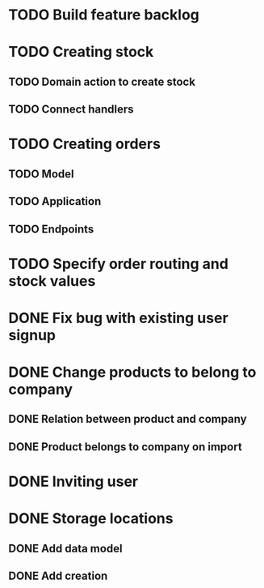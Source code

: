 * TODO Build feature backlog

* TODO Creating stock
** TODO Domain action to create stock
** TODO Connect handlers

* TODO Creating orders
** TODO Model
** TODO Application
** TODO Endpoints

* TODO Specify order routing and stock values

* DONE Fix bug with existing user signup
  CLOSED: [2016-11-27 Sun 22:39]

* DONE Change products to belong to company
  CLOSED: [2016-11-28 Mon 09:46]
** DONE Relation between product and company
   CLOSED: [2016-11-27 Sun 22:59]
** DONE Product belongs to company on import
   CLOSED: [2016-11-28 Mon 09:46]

* DONE Inviting user
  CLOSED: [2016-12-03 Sat 23:14]

* DONE Storage locations
  CLOSED: [2016-12-05 Mon 10:03]
** DONE Add data model
   CLOSED: [2016-12-05 Mon 10:03]
** DONE Add creation
   CLOSED: [2016-12-05 Mon 10:03]
